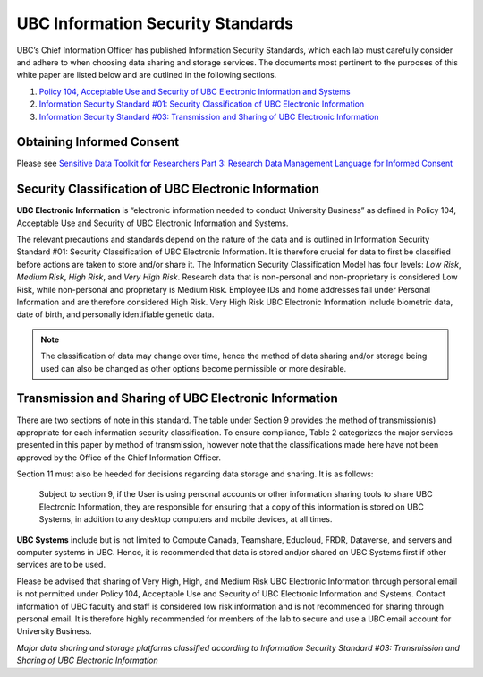 ==================================
UBC Information Security Standards
==================================

UBC’s Chief Information Officer has published Information Security Standards, which each lab must carefully consider and adhere to when choosing data sharing and storage services. The documents most pertinent to the purposes of this white paper are listed below and are outlined in the following sections.

1. `Policy 104, Acceptable Use and Security of UBC Electronic Information and Systems <https://www.universitycounsel.ubc.ca/files/2013/06/policy104.pdf>`_
2. `Information Security Standard #01: Security Classification of UBC Electronic Information <https://cio.ubc.ca/sites/cio.ubc.ca/files/documents/standards/Std%2001%20Security%20Classification%20of%20UBC%20Electronic%20Information.pdf>`_
3. `Information Security Standard #03: Transmission and Sharing of UBC Electronic Information <https://cio.ubc.ca/sites/cio.ubc.ca/files/documents/standards/Std%2003%20Transmission%20and%20Sharing%20of%20UBC%20Electronic%20Information.pdf>`_

Obtaining Informed Consent
=====================================================

Please see 
`Sensitive Data Toolkit for Researchers Part 3: Research Data Management Language for Informed Consent <https://zenodo.org/record/4107178#.YXceS0bMLAP>`_

Security Classification of UBC Electronic Information
=====================================================
**UBC Electronic Information** is “electronic information needed to conduct University Business” as defined in Policy 104, Acceptable Use and Security of UBC Electronic Information and Systems.

The relevant precautions and standards depend on the nature of the data and is outlined in Information Security Standard #01: Security Classification of UBC Electronic Information. It is therefore crucial for data to first be classified before actions are taken to store and/or share it. The Information Security Classification Model has four levels: *Low Risk*, *Medium Risk*, *High Risk*, and *Very High Risk*. Research data that is non-personal and non-proprietary is considered Low Risk, while non-personal and proprietary is Medium Risk. Employee IDs and home addresses fall under Personal Information and are therefore considered High Risk. Very High Risk UBC Electronic Information include biometric data, date of birth, and personally identifiable genetic data. 

.. note::

   The classification of data may change over time, hence the method of data sharing and/or storage being used can also be changed as other options become permissible or more desirable. 

.. _ubc_transmission:

Transmission and Sharing of UBC Electronic Information
======================================================
There are two sections of note in this standard. The table under Section 9 provides the method of transmission(s) appropriate for each information security classification. To ensure compliance,  Table 2  categorizes the major services presented in this paper by method of transmission, however note that the classifications made here have not been approved by the Office of the Chief Information Officer. 

Section 11 must also be heeded for decisions regarding data storage and sharing. It is as follows: 

    Subject to section 9, if the User is using personal accounts or other information sharing tools to share UBC Electronic Information, they are responsible for ensuring that a copy of this information is stored on UBC Systems, in addition to any desktop computers and mobile devices, at all times.

**UBC Systems** include but is not limited to Compute Canada, Teamshare, Educloud, FRDR, Dataverse, and servers and computer systems in UBC. Hence, it is recommended that data is stored and/or shared on UBC Systems first if other services are to be used. 

Please be advised that sharing of Very High, High, and Medium Risk UBC Electronic Information through personal email is not permitted under Policy 104, Acceptable Use and
Security of UBC Electronic Information and Systems. Contact information of UBC faculty and staff is considered low risk information and is not recommended for sharing through personal email. It is therefore highly recommended for members of the lab to secure and use a UBC email account for University Business. 

.. image:: storage_security_classes.png

*Major data sharing and storage platforms classified according to Information Security Standard #03: Transmission and Sharing of UBC Electronic Information*
